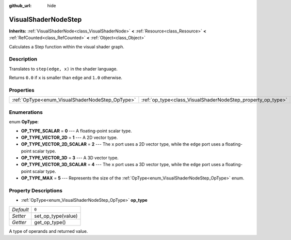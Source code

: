 :github_url: hide

.. Generated automatically by doc/tools/make_rst.py in Godot's source tree.
.. DO NOT EDIT THIS FILE, but the VisualShaderNodeStep.xml source instead.
.. The source is found in doc/classes or modules/<name>/doc_classes.

.. _class_VisualShaderNodeStep:

VisualShaderNodeStep
====================

**Inherits:** :ref:`VisualShaderNode<class_VisualShaderNode>` **<** :ref:`Resource<class_Resource>` **<** :ref:`RefCounted<class_RefCounted>` **<** :ref:`Object<class_Object>`

Calculates a Step function within the visual shader graph.

Description
-----------

Translates to ``step(edge, x)`` in the shader language.

Returns ``0.0`` if ``x`` is smaller than ``edge`` and ``1.0`` otherwise.

Properties
----------

+-------------------------------------------------+-------------------------------------------------------------+-------+
| :ref:`OpType<enum_VisualShaderNodeStep_OpType>` | :ref:`op_type<class_VisualShaderNodeStep_property_op_type>` | ``0`` |
+-------------------------------------------------+-------------------------------------------------------------+-------+

Enumerations
------------

.. _enum_VisualShaderNodeStep_OpType:

.. _class_VisualShaderNodeStep_constant_OP_TYPE_SCALAR:

.. _class_VisualShaderNodeStep_constant_OP_TYPE_VECTOR_2D:

.. _class_VisualShaderNodeStep_constant_OP_TYPE_VECTOR_2D_SCALAR:

.. _class_VisualShaderNodeStep_constant_OP_TYPE_VECTOR_3D:

.. _class_VisualShaderNodeStep_constant_OP_TYPE_VECTOR_3D_SCALAR:

.. _class_VisualShaderNodeStep_constant_OP_TYPE_MAX:

enum **OpType**:

- **OP_TYPE_SCALAR** = **0** --- A floating-point scalar type.

- **OP_TYPE_VECTOR_2D** = **1** --- A 2D vector type.

- **OP_TYPE_VECTOR_2D_SCALAR** = **2** --- The ``x`` port uses a 2D vector type, while the ``edge`` port uses a floating-point scalar type.

- **OP_TYPE_VECTOR_3D** = **3** --- A 3D vector type.

- **OP_TYPE_VECTOR_3D_SCALAR** = **4** --- The ``x`` port uses a 3D vector type, while the ``edge`` port uses a floating-point scalar type.

- **OP_TYPE_MAX** = **5** --- Represents the size of the :ref:`OpType<enum_VisualShaderNodeStep_OpType>` enum.

Property Descriptions
---------------------

.. _class_VisualShaderNodeStep_property_op_type:

- :ref:`OpType<enum_VisualShaderNodeStep_OpType>` **op_type**

+-----------+--------------------+
| *Default* | ``0``              |
+-----------+--------------------+
| *Setter*  | set_op_type(value) |
+-----------+--------------------+
| *Getter*  | get_op_type()      |
+-----------+--------------------+

A type of operands and returned value.

.. |virtual| replace:: :abbr:`virtual (This method should typically be overridden by the user to have any effect.)`
.. |const| replace:: :abbr:`const (This method has no side effects. It doesn't modify any of the instance's member variables.)`
.. |vararg| replace:: :abbr:`vararg (This method accepts any number of arguments after the ones described here.)`
.. |constructor| replace:: :abbr:`constructor (This method is used to construct a type.)`
.. |static| replace:: :abbr:`static (This method doesn't need an instance to be called, so it can be called directly using the class name.)`
.. |operator| replace:: :abbr:`operator (This method describes a valid operator to use with this type as left-hand operand.)`
